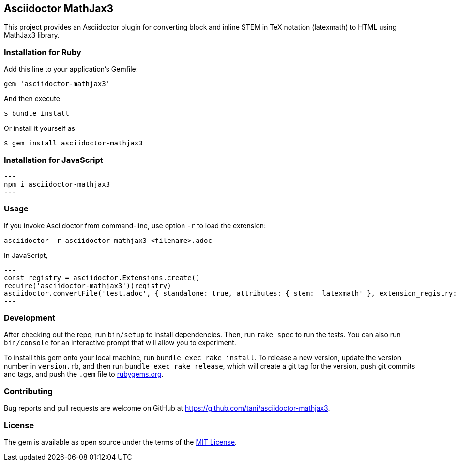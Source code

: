 == Asciidoctor MathJax3

This project provides an Asciidoctor plugin for converting block and
inline STEM in TeX notation (latexmath) to HTML using MathJax3 library.

=== Installation for Ruby

Add this line to your application’s Gemfile:

[source,ruby]
----
gem 'asciidoctor-mathjax3'
----

And then execute:

....
$ bundle install
....

Or install it yourself as:

....
$ gem install asciidoctor-mathjax3
....

=== Installation for JavaScript

[source,javascript]
---
npm i asciidoctor-mathjax3
---

=== Usage

If you invoke Asciidoctor from command-line, use option `-r` to load the
extension:

....
asciidoctor -r asciidoctor-mathjax3 <filename>.adoc
....

In JavaScript,

[source,javascript]
---
const registry = asciidoctor.Extensions.create()
require('asciidoctor-mathjax3')(registry)
asciidoctor.convertFile('test.adoc', { standalone: true, attributes: { stem: 'latexmath' }, extension_registry: registry })
---

=== Development

After checking out the repo, run `bin/setup` to install dependencies.
Then, run `rake spec` to run the tests. You can also run `bin/console`
for an interactive prompt that will allow you to experiment.

To install this gem onto your local machine, run
`bundle exec rake install`. To release a new version, update the version
number in `version.rb`, and then run `bundle exec rake release`, which
will create a git tag for the version, push git commits and tags, and
push the `.gem` file to https://rubygems.org[rubygems.org].

=== Contributing

Bug reports and pull requests are welcome on GitHub at
https://github.com/tani/asciidoctor-mathjax3.

=== License

The gem is available as open source under the terms of the
https://opensource.org/licenses/MIT[MIT License].
